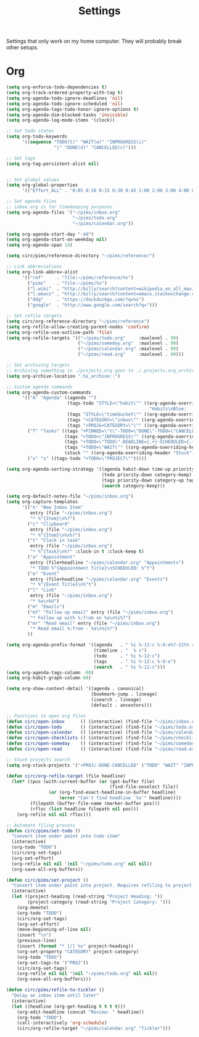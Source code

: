 #+STARTUP: overview
#+TITLE: Settings

Settings that only work on my home computer. They will probably break other setups.

* Org
#+BEGIN_SRC emacs-lisp
(setq org-enforce-todo-dependencies t)
(setq org-track-ordered-property-with-tag t)
(setq org-agenda-todo-ignore-deadlines 'nil)
(setq org-agenda-todo-ignore-scheduled 'nil)
(setq org-agenda-tags-todo-honor-ignore-options t)
(setq org-agenda-dim-blocked-tasks 'invisible)
(setq org-agenda-log-mode-items '(clock))

;; Set todo states
(setq org-todo-keywords
      '((sequence "TODO(t)" "WAIT(w)" "INPROGRESS(i)"
                  "|" "DONE(d)" "CANCELLED(c)")))

;; Set tags
(setq org-tag-persistent-alist nil)


;; Set global values
(setq org-global-properties
      '(("Effort_ALL" . "0:05 0:10 0:15 0:30 0:45 1:00 2:00 3:00 4:00 8:00")))

;; Set agenda files
;; inbox.org is for timekeeping purposes
(setq org-agenda-files '("~/pims/inbox.org"
                         "~/pims/todo.org"
                         "~/pims/calendar.org"))

(setq org-agenda-start-day "-4d")
(setq org-agenda-start-on-weekday nil)
(setq org-agenda-span 14)

(setq circ/pims/reference-directory "~/pims/reference/")

;; Link abbreviations
(setq org-link-abbrev-alist
      '(("ref"     . "file:~/pims/reference/%s")
        ("pims"    . "file:~/pims/%s")
        ("l.wiki"  . "http://billy/search?content=wikipedia_en_all_maxi&pattern=%s")
        ("l.emacs" . "http://billy/search?content=emacs.stackexchange.com_en_all&patten=%s")
        ("ddg"     . "https://duckduckgo.com/?q=%s")
        ("google"  . "http://www.google.com/search?q=")))

;; Set refile targets
(setq circ/org-reference-directory "~/pims/reference")
(setq org-refile-allow-creating-parent-nodes 'confirm)
(setq org-refile-use-outline-path 'file)
(setq org-refile-targets '(("~/pims/todo.org"     :maxlevel . 99)
                           ("~/pims/someday.org"  :maxlevel . 99)
                           ("~/pims/calendar.org" :maxlevel . 99)
                           ("~/pims/read.org"     :maxlevel . 99)))

;; Set archiving targets
;; Archiving something in ./projects.org goes to ./.projects.org_archive
(setq org-archive-location ".%s_archive::")

;; Custom agenda commands
(setq org-agenda-custom-commands
      '(("A" "Agenda" ((agenda "")
                       (tags-todo "STYLE=\"habit\"" ((org-agenda-overriding-header
                                                      "Habits\nBlue:   Not to be done          !: Today\nGreen:  Could have been done    *: Done that day\nYellow: Overdue the next day\nRed:    Overdue that day                                                   Today V")))
                       (tags "STYLE=\"timebucket\"" ((org-agenda-overriding-header "Time Buckets")))
                       (tags "+CATEGORY=\"inbox\"" ((org-agenda-overriding-header "Inbox")))
                       (tags "+PROJ&+CATEGORY=\"\"" ((org-agenda-overriding-header "Projects Without Category")))))
        ("T" "Tasks" ((tags "+PINNED=\"t\"-TODO=\"DONE\"-TODO=\"CANCELLED\"" ((org-agenda-overriding-header "Pinned")))
                      (tags "+TODO=\"INPROGRESS\"" ((org-agenda-overriding-header "In Progress")))
                      (tags "+TODO=\"TODO\"-DEADLINE={.+}-SCHEDULED={.+}" ((org-agenda-overriding-header "Todo")))
                      (tags "+TODO=\"WAIT\"" ((org-agenda-overriding-header "Wait")))
                      (stuck "" ((org-agenda-overriding-header "Stuck")))))
        ("x" "x" ((tags-todo "+TODO=\"PROJECT\"")))))

(setq org-agenda-sorting-strategy '((agenda habit-down time-up priority-down category-keep)
                                    (todo priority-down category-keep)
                                    (tags priority-down category-up tag-up)
                                    (search category-keep)))

(setq org-default-notes-file "~/pims/inbox.org")
(setq org-capture-templates
      '(("n" "New Inbox Item"
         entry (file "~/pims/inbox.org")
         "* %^{Item}\n%?")
        ("c" "Clipboard"
         entry (file "~/pims/inbox.org")
         "* %^{Item}\n%x%?")
        ("t" "Clock in task"
         entry (file "~/pims/inbox.org")
         "* %^{Task}\n%?" :clock-in t :clock-keep t)
        ("a" "Appointment"
         entry (file+headline "~/pims/calendar.org" "Appointments")
         "* TODO %^{Appointment Title}\nSCHEDULED: %^t")
        ("e" "Event"
         entry (file+headline "~/pims/calendar.org" "Events")
         "* %^{Event Title}\n%^t")
        ("l" "Link"
         entry (file "~/pims/inbox.org")
         "* %a\n%U")
        ("m" "Emails")
        ("mf" "Follow up email" entry (file "~/pims/inbox.org")
         "* Follow up with %:from on %a\n%i%?")
        ("mr" "Read email" entry (file "~/pims/inbox.org")
         "* Read email %:from - %a\n%i%?")
        ))

(setq org-agenda-prefix-format '((agenda   . " %i %-12:c %-6:e%?-12t% s")
                                 (timeline . "  % s")
                                 (todo     . " %i %-12:c")
                                 (tags     . " %i %-12:c %-6:e")
                                 (search   . " %i %-12:c")))
(setq org-agenda-tags-column -80)
(setq org-habit-graph-column 60)

(setq org-show-context-detail '((agenda . canonical)
                                (bookmark-jump . lineage)
                                (isearch . lineage)
                                (default . ancestors)))

;; Functions to open org files
(defun circ/open-inbox      () (interactive) (find-file "~/pims/inbox.org"))
(defun circ/open-todo       () (interactive) (find-file "~/pims/todo.org"))
(defun circ/open-calendar   () (interactive) (find-file "~/pims/calendar.org"))
(defun circ/open-checklists () (interactive) (find-file "~/pims/checklists.org"))
(defun circ/open-someday    () (interactive) (find-file "~/pims/someday.org"))
(defun circ/open-read       () (interactive) (find-file "~/pims/read.org"))

;; Stuck projects search
(setq org-stuck-projects '("+PROJ/-DONE-CANCELLED" ("TODO" "WAIT" "INPROGRESS") nil ""))

(defun circ/org-refile-target (file headline)
  (let* ((pos (with-current-buffer (or (get-buffer file)
                                       (find-file-noselect file))
                (or (org-find-exact-headline-in-buffer headline)
                    (error "Can't find headline `%s'" headline))))
         (filepath (buffer-file-name (marker-buffer pos)))
         (rfloc (list headline filepath nil pos)))
    (org-refile nil nil rfloc)))

;; Automate filing process
(defun circ/pims/set-todo ()
  "Convert item under point into todo item"
  (interactive)
  (org-todo "TODO")
  (circ/org-set-tags)
  (org-set-effort)
  (org-refile nil nil '(nil "~/pims/todo.org" nil nil))
  (org-save-all-org-buffers))

(defun circ/pims/set-project ()
  "Convert item under point into project. Requires refiling to project after"
  (interactive)
  (let ((project-heading (read-string "Project Heading: "))
        (project-category (read-string "Project Category: ")))
    (org-demote)
    (org-todo "TODO")
    (circ/org-set-tags)
    (org-set-effort)
    (move-beginning-of-line nil)
    (insert "\n")
    (previous-line)
    (insert (format "* [/] %s" project-heading))
    (org-set-property "CATEGORY" project-category)
    (org-todo "TODO")
    (org-set-tags-to '("PROJ"))
    (circ/org-set-tags)
    (org-refile nil nil '(nil "~/pims/todo.org" nil nil))
    (org-save-all-org-buffers)))

(defun circ/pims/refile-to-tickler ()
  "Delay an inbox item until later"
  (interactive)
  (let ((headline (org-get-heading t t t t)))
    (org-edit-headline (concat "Review: " headline))
    (org-todo "TODO")
    (call-interactively 'org-schedule)
    (circ/org-refile-target "~/pims/calendar.org" "Tickler")))
#+END_SRC
